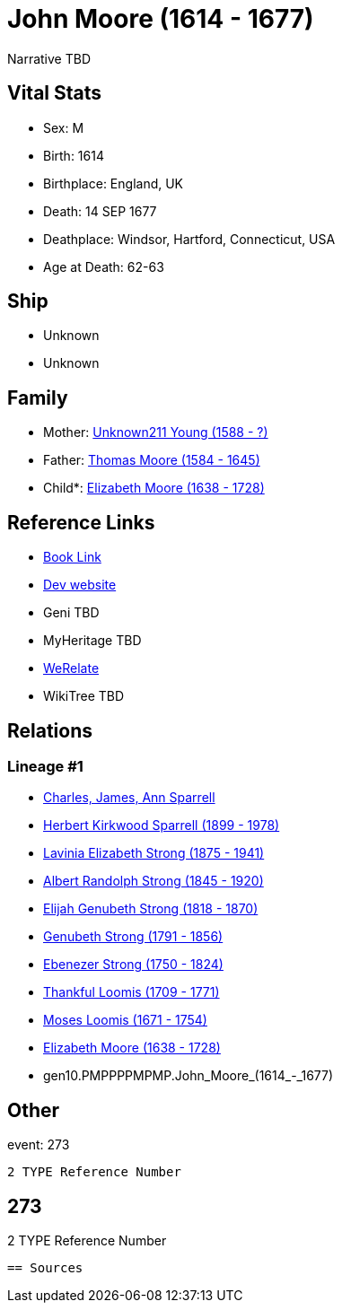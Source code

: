 = John Moore (1614 - 1677)

Narrative TBD


== Vital Stats


* Sex: M
* Birth: 1614
* Birthplace: England, UK
* Death: 14 SEP 1677
* Deathplace: Windsor, Hartford, Connecticut, USA
* Age at Death: 62-63


== Ship
* Unknown
* Unknown


== Family
* Mother: https://github.com/sparrell/cfs_ancestors/blob/main/Vol_02_Ships/V2_C5_Ancestors/V2_C5_G11/gen11.PMPPPPMPMPM.Unknown211_Young.adoc[Unknown211 Young (1588 - ?)]

* Father: https://github.com/sparrell/cfs_ancestors/blob/main/Vol_02_Ships/V2_C5_Ancestors/V2_C5_G11/gen11.PMPPPPMPMPP.Thomas_Moore.adoc[Thomas Moore (1584 - 1645)]

* Child*: https://github.com/sparrell/cfs_ancestors/blob/main/Vol_02_Ships/V2_C5_Ancestors/V2_C5_G9/gen9.PMPPPPMPM.Elizabeth_Moore.adoc[Elizabeth Moore (1638 - 1728)]


== Reference Links
* https://github.com/sparrell/cfs_ancestors/blob/main/Vol_02_Ships/V2_C5_Ancestors/V2_C5_G10/gen10.PMPPPPMPMP.John_Moore.adoc[Book Link]
* https://cfsjksas.gigalixirapp.com/person?p=p0255[Dev website]
* Geni TBD
* MyHeritage TBD
* https://www.werelate.org/wiki/Person:John_Moore_%28103%29[WeRelate]
* WikiTree TBD

== Relations
=== Lineage #1
* https://github.com/spoarrell/cfs_ancestors/tree/main/Vol_02_Ships/V2_C1_Principals/0_intro_principals.adoc[Charles, James, Ann Sparrell]
* https://github.com/sparrell/cfs_ancestors/blob/main/Vol_02_Ships/V2_C5_Ancestors/V2_C5_G1/gen1.P.Herbert_Kirkwood_Sparrell.adoc[Herbert Kirkwood Sparrell (1899 - 1978)]
* https://github.com/sparrell/cfs_ancestors/blob/main/Vol_02_Ships/V2_C5_Ancestors/V2_C5_G2/gen2.PM.Lavinia_Elizabeth_Strong.adoc[Lavinia Elizabeth Strong (1875 - 1941)]
* https://github.com/sparrell/cfs_ancestors/blob/main/Vol_02_Ships/V2_C5_Ancestors/V2_C5_G3/gen3.PMP.Albert_Randolph_Strong.adoc[Albert Randolph Strong (1845 - 1920)]
* https://github.com/sparrell/cfs_ancestors/blob/main/Vol_02_Ships/V2_C5_Ancestors/V2_C5_G4/gen4.PMPP.Elijah_Genubeth_Strong.adoc[Elijah Genubeth Strong (1818 - 1870)]
* https://github.com/sparrell/cfs_ancestors/blob/main/Vol_02_Ships/V2_C5_Ancestors/V2_C5_G5/gen5.PMPPP.Genubeth_Strong.adoc[Genubeth Strong (1791 - 1856)]
* https://github.com/sparrell/cfs_ancestors/blob/main/Vol_02_Ships/V2_C5_Ancestors/V2_C5_G6/gen6.PMPPPP.Ebenezer_Strong.adoc[Ebenezer Strong (1750 - 1824)]
* https://github.com/sparrell/cfs_ancestors/blob/main/Vol_02_Ships/V2_C5_Ancestors/V2_C5_G7/gen7.PMPPPPM.Thankful_Loomis.adoc[Thankful Loomis (1709 - 1771)]
* https://github.com/sparrell/cfs_ancestors/blob/main/Vol_02_Ships/V2_C5_Ancestors/V2_C5_G8/gen8.PMPPPPMP.Moses_Loomis.adoc[Moses Loomis (1671 - 1754)]
* https://github.com/sparrell/cfs_ancestors/blob/main/Vol_02_Ships/V2_C5_Ancestors/V2_C5_G9/gen9.PMPPPPMPM.Elizabeth_Moore.adoc[Elizabeth Moore (1638 - 1728)]
* gen10.PMPPPPMPMP.John_Moore_(1614_-_1677)


== Other
event:  273
----
2 TYPE Reference Number
----
 273
----
2 TYPE Reference Number
----


== Sources
